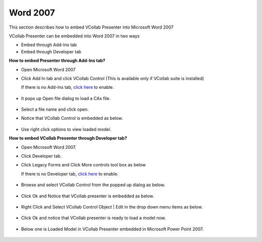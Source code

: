 Word 2007
=========


This section describes how to embed VCollab Presenter into Microsoft
Word 2007

VCollab Presenter can be embedded into Word 2007 in two ways

-  Embed through Add-Ins tab
-  Embed through Developer tab

**How to embed Presenter through Add-Ins tab?**

-  Open Microsoft Word 2007
-  Click Add In tab and click VCollab Control (This is available only if
   VCollab suite is installed)

   If there is no Add-Ins tab, `click here <DeveloperNAddInsTab.html>`__
   to enable.

    |image0|

-  It pops up Open file dialog to load a CAx file.

    |image1|

-  Select a file name and click open.
-  Notice that VCollab Control is embedded as below.

    |image2|

-  Use right click options to view loaded model.



**How to embed VCollab Presenter through Developer tab?**

-  Open Microsoft Word 2007.
-  Click Developer tab.
-  Click Legacy Forms and Click More controls tool box as below

   If there is no Developer tab, `click
   here <DeveloperNAddInsTab.html>`__ to enable.

    |image3|

-  Browse and select VCollab Control from the popped up dialog as below.

    |image4|

-  Click Ok and Notice that VCollab presenter is embedded as below.

    |image5|

-  Right Click and Select VCollab Control Object \| Edit in the drop
   down menu items as below.

    |image6|

-  Click Ok and notice that VCollab presenter is ready to load a model
   now.

    |image7|

-  Below one is Loaded Model in VCollab Presenter embedded in Microsoft
   Power Point 2007.
   

    |image8|


.. |image0| image:: Images/Word2007_01.JPG
.. |image1| image:: Images/PowePoint02.JPG
.. |image2| image:: Images/Word2007_02.JPG
.. |image3| image:: Images/Presenter_Word_2007_01.jpg
.. |image4| image:: Images/Presenter_Word_2007_02.jpg
.. |image5| image:: Images/Presenter_Word_2007_03.jpg
.. |image6| image:: Images/Presenter_Word_2007_04.jpg
.. |image7| image:: Images/Presenter_Word_2007_05.jpg
.. |image8| image:: Images/Presenter_Word_2007_06.JPG

